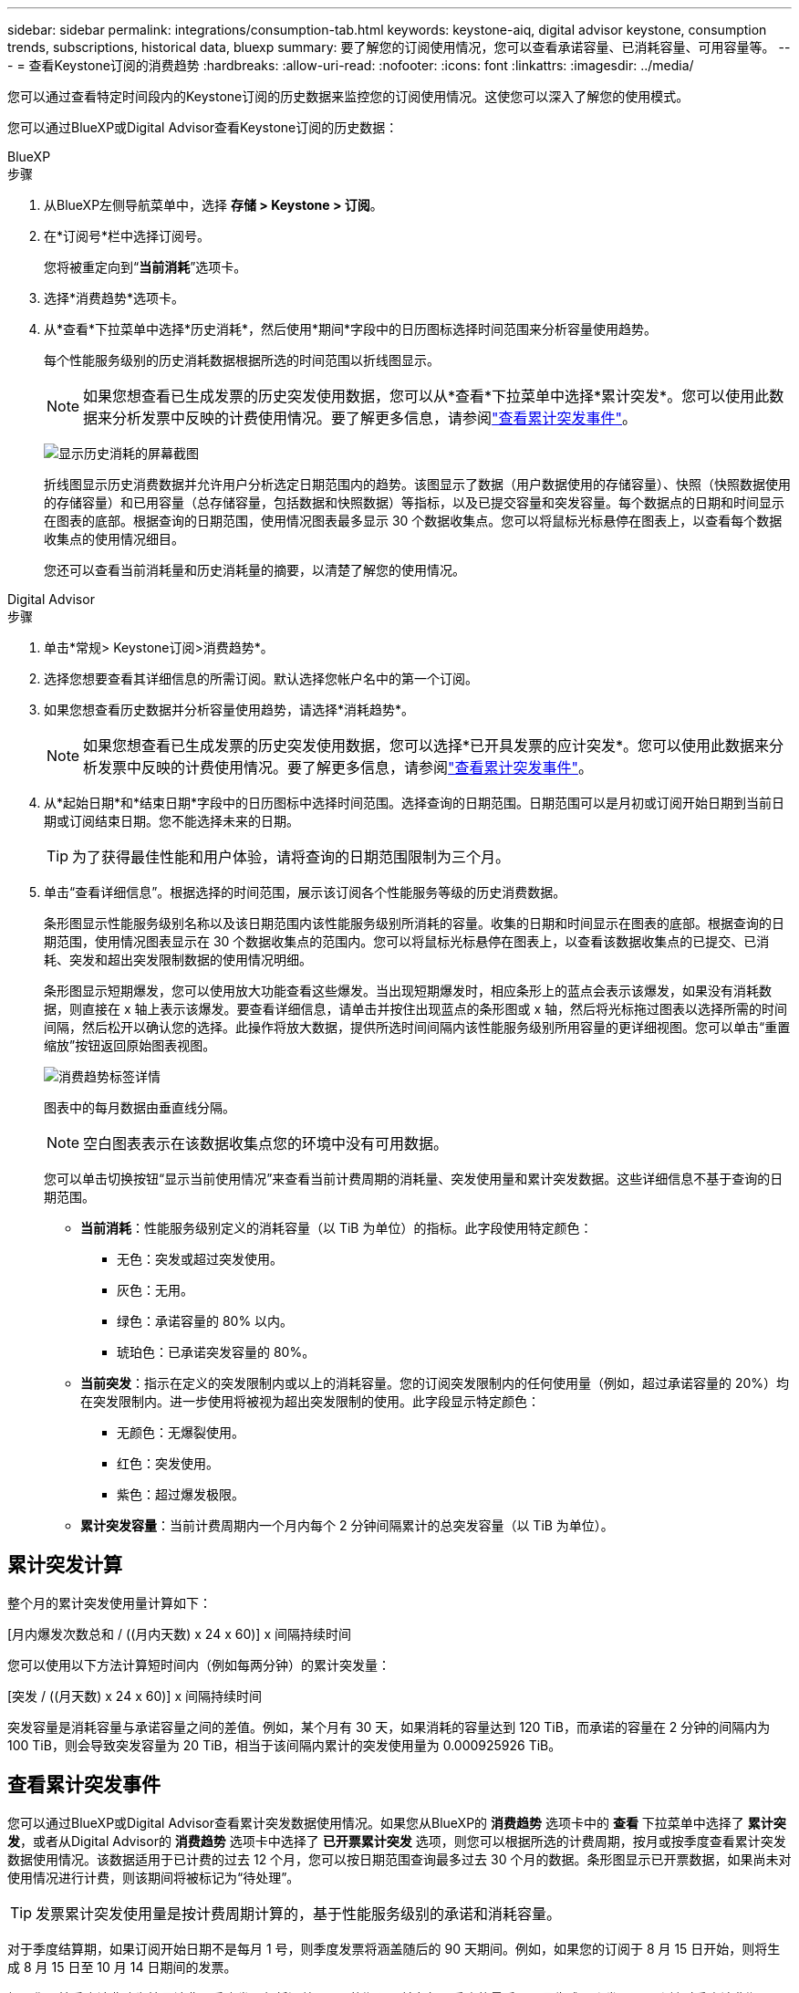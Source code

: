 ---
sidebar: sidebar 
permalink: integrations/consumption-tab.html 
keywords: keystone-aiq, digital advisor keystone, consumption trends, subscriptions, historical data, bluexp 
summary: 要了解您的订阅使用情况，您可以查看承诺容量、已消耗容量、可用容量等。 
---
= 查看Keystone订阅的消费趋势
:hardbreaks:
:allow-uri-read: 
:nofooter: 
:icons: font
:linkattrs: 
:imagesdir: ../media/


[role="lead"]
您可以通过查看特定时间段内的Keystone订阅的历史数据来监控您的订阅使用情况。这使您可以深入了解您的使用模式。

您可以通过BlueXP或Digital Advisor查看Keystone订阅的历史数据：

[role="tabbed-block"]
====
.BlueXP
--
.步骤
. 从BlueXP左侧导航菜单中，选择 *存储 > Keystone > 订阅*。
. 在*订阅号*栏中选择订阅号。
+
您将被重定向到“*当前消耗*”选项卡。

. 选择*消费趋势*选项卡。
. 从*查看*下拉菜单中选择*历史消耗*，然后使用*期间*字段中的日历图标选择时间范围来分析容量使用趋势。
+
每个性能服务级别的历史消耗数据根据所选的时间范围以折线图显示。

+

NOTE: 如果您想查看已生成发票的历史突发使用数据，您可以从*查看*下拉菜单中选择*累计突发*。您可以使用此数据来分析发票中反映的计费使用情况。要了解更多信息，请参阅link:../integrations/consumption-tab.html#view-accrued-burst["查看累计突发事件"]。

+
image:bxp-consumption-trend.png["显示历史消耗的屏幕截图"]

+
折线图显示历史消费数据并允许用户分析选定日期范围内的趋势。该图显示了数据（用户数据使用的存储容量）、快照（快照数据使用的存储容量）和已用容量（总存储容量，包括数据和快照数据）等指标，以及已提交容量和突发容量。每个数据点的日期和时间显示在图表的底部。根据查询的日期范围，使用情况图表最多显示 30 个数据收集点。您可以将鼠标光标悬停在图表上，以查看每个数据收集点的使用情况细目。

+
您还可以查看当前消耗量和历史消耗量的摘要，以清楚了解您的使用情况。



--
.Digital Advisor
--
.步骤
. 单击*常规> Keystone订阅>消费趋势*。
. 选择您想要查看其详细信息的所需订阅。默认选择您帐户名中的第一个订阅。
. 如果您想查看历史数据并分析容量使用趋势，请选择*消耗趋势*。
+

NOTE: 如果您想查看已生成发票的历史突发使用数据，您可以选择*已开具发票的应计突发*。您可以使用此数据来分析发票中反映的计费使用情况。要了解更多信息，请参阅link:../integrations/consumption-tab.html#view-accrued-burst["查看累计突发事件"]。

. 从*起始日期*和*结束日期*字段中的日历图标中选择时间范围。选择查询的日期范围。日期范围可以是月初或订阅开始日期到当前日期或订阅结束日期。您不能选择未来的日期。
+

TIP: 为了获得最佳性能和用户体验，请将查询的日期范围限制为三个月。

. 单击“查看详细信息”。根据选择的时间范围，展示该订阅各个性能服务等级的历史消费数据。
+
条形图显示性能服务级别名称以及该日期范围内该性能服务级别所消耗的容量。收集的日期和时间显示在图表的底部。根据查询的日期范围，使用情况图表显示在 30 个数据收集点的范围内。您可以将鼠标光标悬停在图表上，以查看该数据收集点的已提交、已消耗、突发和超出突发限制数据的使用情况明细。

+
条形图显示短期爆发，您可以使用放大功能查看这些爆发。当出现短期爆发时，相应条形上的蓝点会表示该爆发，如果没有消耗数据，则直接在 x 轴上表示该爆发。要查看详细信息，请单击并按住出现蓝点的条形图或 x 轴，然后将光标拖过图表以选择所需的时间间隔，然后松开以确认您的选择。此操作将放大数据，提供所选时间间隔内该性能服务级别所用容量的更详细视图。您可以单击“重置缩放”按钮返回原始图表视图。

+
image:aiq-ks-subtime-7.png["消费趋势标签详情"]

+
图表中的每月数据由垂直线分隔。

+

NOTE: 空白图表表示在该数据收集点您的环境中没有可用数据。

+
您可以单击切换按钮“显示当前使用情况”来查看当前计费周期的消耗量、突发使用量和累计突发数据。这些详细信息不基于查询的日期范围。

+
** *当前消耗*：性能服务级别定义的消耗容量（以 TiB 为单位）的指标。此字段使用特定颜色：
+
*** 无色：突发或超过突发使用。
*** 灰色：无用。
*** 绿色：承诺容量的 80% 以内。
*** 琥珀色：已承诺突发容量的 80%。


** *当前突发*：指示在定义的突发限制内或以上的消耗容量。您的订阅突发限制内的任何使用量（例如，超过承诺容量的 20%）均在突发限制内。进一步使用将被视为超出突发限制的使用。此字段显示特定颜色：
+
*** 无颜色：无爆裂使用。
*** 红色：突发使用。
*** 紫色：超过爆发极限。


** *累计突发容量*：当前计费周期内一个月内每个 2 分钟间隔累计的总突发容量（以 TiB 为单位）。




--
====


== 累计突发计算

整个月的累计突发使用量计算如下：

[月内爆发次数总和 / ((月内天数) x 24 x 60)] x 间隔持续时间

您可以使用以下方法计算短时间内（例如每两分钟）的累计突发量：

[突发 / ((月天数) x 24 x 60)] x 间隔持续时间

突发容量是消耗容量与承诺容量之间的差值。例如，某个月有 30 天，如果消耗的容量达到 120 TiB，而承诺的容量在 2 分钟的间隔内为 100 TiB，则会导致突发容量为 20 TiB，相当于该间隔内累计的突发使用量为 0.000925926 TiB。



== 查看累计突发事件

您可以通过BlueXP或Digital Advisor查看累计突发数据使用情况。如果您从BlueXP的 *消费趋势* 选项卡中的 *查看* 下拉菜单中选择了 *累计突发*，或者从Digital Advisor的 *消费趋势* 选项卡中选择了 *已开票累计突发* 选项，则您可以根据所选的计费周期，按月或按季度查看累计突发数据使用情况。该数据适用于已计费的过去 12 个月，您可以按日期范围查询最多过去 30 个月的数据。条形图显示已开票数据，如果尚未对使用情况进行计费，则该期间将被标记为“待处理”。


TIP: 发票累计突发使用量是按计费周期计算的，基于性能服务级别的承诺和消耗容量。

对于季度结算期，如果订阅开始日期不是每月 1 号，则季度发票将涵盖随后的 90 天期间。例如，如果您的订阅于 8 月 15 日开始，则将生成 8 月 15 日至 10 月 14 日期间的发票。

如果您从按季度计费改为按月计费，季度发票仍将涵盖 90 天的期限，并在每个季度的最后一个月生成两张发票：一张针对季度计费期，另一张针对该月的剩余天数。此转换允许每月结算期从下个月的 1 号开始。例如，如果您的订阅于 10 月 15 日开始，则在 2 月 1 日每月结算期开始之前，您将在 1 月份收到两张发票 - 一张为 10 月 15 日至 1 月 14 日的发票，另一张为 1 月 15 日至 1 月 31 日的发票。

image:accr-burst-2.png["每季度累计突发使用量"]

此功能在仅预览模式下可用。联系您的 KSM 了解有关此功能的更多信息。



== 查看每日累计突发数据使用量

您可以通过BlueXP或Digital Advisor查看每月或每季度计费期内每日累计的突发数据使用量。在BlueXP中，如果您从 *Consumption trend* 选项卡中的 *View* 下拉菜单中选择 *Accrued burst*，则 *Accrued burst by days* 表提供详细数据，包括时间戳、已提交、已消耗和累计突发容量。

image:bxp-accrued-burst-days.png["显示按天累计突发量的屏幕截图"]

在Digital Advisor中，当您单击显示来自 *Invoiced Accrued Burst* 选项的发票数据的栏时，您会看到条形图下方的 Billable Provisioned Capacity 部分，其中提供图形和表格查看选项。默认图表视图以折线图格式显示每日累计的突发数据使用情况，显示使用情况随时间的变化。

image:invoiced-daily-accr-burst-1.png["显示条形图的屏幕截图"]

以折线图形式显示每日累计突发数据使用量的示例图：

image:invoiced-daily-accr-burst-date.png["以折线图形式显示突发使用情况数据的屏幕截图"]

您可以通过单击图表右上角的“表格”选项切换到表格视图。表格视图提供详细的每日使用情况指标，包括性能服务级别、时间戳、承诺容量、消耗容量和可计费配置容量。您还可以生成 CSV 格式的这些详细信息的报告以供将来使用和比较。



== MetroCluster高级数据保护参考图表

如果您已订阅高级数据保护附加服务，则可以在Digital Advisor中的“消费趋势”选项卡上查看MetroCluster合作伙伴站点的消费数据细目。

有关高级数据保护附加服务的信息，请参阅link:../concepts/adp.html["高级数据保护"]。

如果您的ONTAP存储环境中的集群是在MetroCluster设置中配置的，则Keystone订阅的消耗数据将拆分到同一个历史数据图表中，以显示主站点和镜像站点的基本性能服务级别的消耗情况。


NOTE: 消耗条形图仅按基本性能服务级别进行拆分。对于高级数据保护附加服务，即_Advanced Data-Protect_性能服务级别，不会出现这种界限。

.高级数据保护性能服务级别
对于“高级数据保护”性能服务级别，总消耗在合作伙伴站点之间分配，每个合作伙伴站点的使用情况都会反映在单独的订阅中并计费；一个订阅用于主站点，另一个订阅用于镜像站点。这就是为什么当您在“消费趋势”选项卡上选择主站点的订阅号时，高级数据保护附加服务的消费图表仅显示主站点的离散消费详情。由于MetroCluster配置中的每个伙伴站点都充当源和镜像，因此每个站点的总消耗包括源卷和在该站点创建的镜像卷。


TIP: *当前消耗*选项卡中订阅的跟踪 ID 旁边的工具提示可帮助您识别MetroCluster设置中的合作伙伴订阅。

.基本性能服务水平
对于基本性能服务级别，每个卷均按在主站点和镜像站点的配置收费，因此同一条条形图会根据主站点和镜像站点的消耗情况进行划分。

.您可以看到主要订阅的内容
下图显示了“性能”性能服务级别（基本性能服务级别）和主要订阅号的图表。相同的历史数据图表还以与主站点相同的颜色代码的较浅色调表示镜像站点的消耗。鼠标悬停时的工具提示会显示主站点和镜像站点的消耗明细（以 TiB 为单位），分别为 95.04 TiB 和 93.38 TiB。

image:mcc-chart-2.png["mcc 主"]

对于“高级数据保护”性能服务级别，图表如下所示：

image:adp-src-2.png["mcc 主基地"]

.二级（镜像站点）订阅中可以看到的内容
当您检查辅助订阅时，您可以看到与伙伴站点位于同一数据收集点的_Performance_性能服务级别（基本性能服务级别）的条形图是反转的，主站点和镜像站点的消耗细分分别为 93.38 TiB 和 95.04 TiB。

image:mcc-chart-mirror-2.png["mcc镜像"]

对于“高级数据保护”性能服务级别，对于与合作伙伴站点相同的收集点，图表显示如下：

image:adp-mir-2.png["mcc 镜座"]

有关MetroCluster如何保护您的数据的信息，请参阅 https://docs.netapp.com/us-en/ontap-metrocluster/manage/concept_understanding_mcc_data_protection_and_disaster_recovery.html["了解 MetroCluster 数据保护和灾难恢复"^]。
